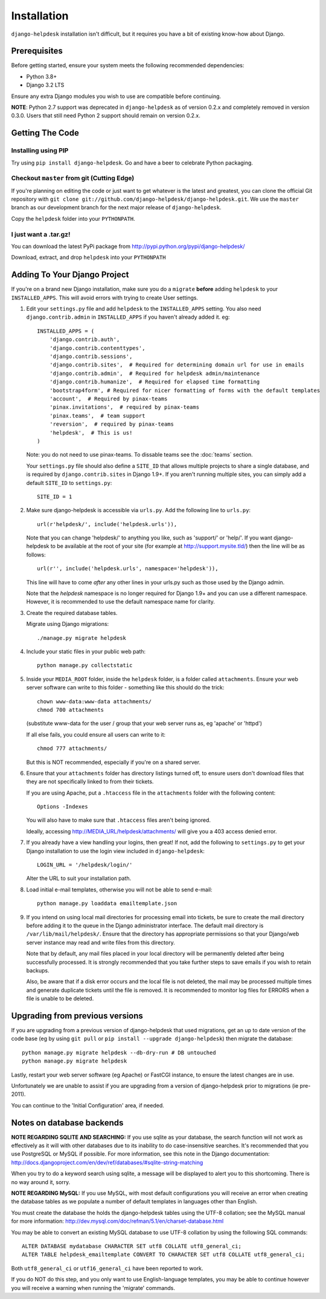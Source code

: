 Installation
============

``django-helpdesk`` installation isn't difficult, but it requires you have a bit of existing know-how about Django.


Prerequisites
-------------

Before getting started, ensure your system meets the following recommended dependencies:

* Python 3.8+
* Django 3.2 LTS
  
Ensure any extra Django modules you wish to use are compatible before continuing.

**NOTE**: Python 2.7 support was deprecated in ``django-helpdesk`` as of version 0.2.x
and completely removed in version 0.3.0. Users that still need Python 2 support should
remain on version 0.2.x.


Getting The Code
----------------

Installing using PIP
~~~~~~~~~~~~~~~~~~~~

Try using ``pip install django-helpdesk``. Go and have a beer to celebrate Python packaging.

Checkout ``master`` from git (Cutting Edge)
~~~~~~~~~~~~~~~~~~~~~~~~~~~~~~~~~~~~~~~~~~~

If you're planning on editing the code or just want to get whatever is the latest and greatest, you can clone the official Git repository with ``git clone git://github.com/django-helpdesk/django-helpdesk.git``. We use the ``master`` branch as our development branch for the next major release of ``django-helpdesk``.

Copy the ``helpdesk`` folder into your ``PYTHONPATH``.

I just want a .tar.gz!
~~~~~~~~~~~~~~~~~~~~~~

You can download the latest PyPi package from http://pypi.python.org/pypi/django-helpdesk/

Download, extract, and drop ``helpdesk`` into your ``PYTHONPATH``

Adding To Your Django Project
-----------------------------

If you're on a brand new Django installation, make sure you do a ``migrate``
**before** adding ``helpdesk`` to your ``INSTALLED_APPS``. This will avoid
errors with trying to create User settings.

1. Edit your ``settings.py`` file and add ``helpdesk`` to the ``INSTALLED_APPS`` setting. You also need ``django.contrib.admin`` in ``INSTALLED_APPS`` if you haven't already added it. eg::

    INSTALLED_APPS = (
        'django.contrib.auth',
        'django.contrib.contenttypes',
        'django.contrib.sessions',
        'django.contrib.sites',  # Required for determining domain url for use in emails
        'django.contrib.admin',  # Required for helpdesk admin/maintenance
        'django.contrib.humanize',  # Required for elapsed time formatting
        'bootstrap4form', # Required for nicer formatting of forms with the default templates
        'account',  # Required by pinax-teams
        'pinax.invitations',  # required by pinax-teams
        'pinax.teams',  # team support
        'reversion',  # required by pinax-teams
        'helpdesk',  # This is us!
    )

   Note: you do not need to use pinax-teams. To dissable teams see the :doc:`teams` section.

   Your ``settings.py`` file should also define a ``SITE_ID`` that allows multiple projects to share
   a single database, and is required by ``django.contrib.sites`` in Django 1.9+.
   If you aren't running multiple sites, you can simply add a default ``SITE_ID`` to ``settings.py``::

     SITE_ID = 1

2. Make sure django-helpdesk is accessible via ``urls.py``. Add the following line to ``urls.py``::

     url(r'helpdesk/', include('helpdesk.urls')),

   Note that you can change 'helpdesk/' to anything you like, such as 'support/' or 'help/'. If you want django-helpdesk to be available at the root of your site (for example at http://support.mysite.tld/) then the line will be as follows::

     url(r'', include('helpdesk.urls', namespace='helpdesk')),

   This line will have to come *after* any other lines in your urls.py such as those used by the Django admin.

   Note that the `helpdesk` namespace is no longer required for Django 1.9+ and you can use a different namespace.
   However, it is recommended to use the default namespace name for clarity.

3. Create the required database tables.

   Migrate using Django migrations::

     ./manage.py migrate helpdesk

4. Include your static files in your public web path::

      python manage.py collectstatic

5. Inside your ``MEDIA_ROOT`` folder, inside the ``helpdesk`` folder, is a folder called ``attachments``. Ensure your web server software can write to this folder - something like this should do the trick::

      chown www-data:www-data attachments/
      chmod 700 attachments

   (substitute www-data for the user / group that your web server runs as, eg 'apache' or 'httpd')

   If all else fails, you could ensure all users can write to it::

      chmod 777 attachments/

   But this is NOT recommended, especially if you're on a shared server.

6. Ensure that your ``attachments`` folder has directory listings turned off, to ensure users don't download files that they are not specifically linked to from their tickets.

   If you are using Apache, put a ``.htaccess`` file in the ``attachments`` folder with the following content::

      Options -Indexes

   You will also have to make sure that ``.htaccess`` files aren't being ignored.

   Ideally, accessing http://MEDIA_URL/helpdesk/attachments/ will give you a 403 access denied error.

7. If you already have a view handling your logins, then great! If not, add the following to ``settings.py`` to get your Django installation to use the login view included in ``django-helpdesk``::

      LOGIN_URL = '/helpdesk/login/'

   Alter the URL to suit your installation path.

8. Load initial e-mail templates, otherwise you will not be able to send e-mail::

        python manage.py loaddata emailtemplate.json

9. If you intend on using local mail directories for processing email into tickets, be sure to create the mail directory before adding it to the queue in the Django administrator interface. The default mail directory is ``/var/lib/mail/helpdesk/``. Ensure that the directory has appropriate permissions so that your Django/web server instance may read and write files from this directory.

   Note that by default, any mail files placed in your local directory will be permanently deleted after being successfully processed. It is strongly recommended that you take further steps to save emails if you wish to retain backups.

   Also, be aware that if a disk error occurs and the local file is not deleted, the mail may be processed multiple times and generate duplicate tickets until the file is removed. It is recommended to monitor log files for ERRORS when a file is unable to be deleted.

Upgrading from previous versions
--------------------------------

If you are upgrading from a previous version of django-helpdesk that used
migrations, get an up to date version of the code base (eg by using
``git pull`` or ``pip install --upgrade django-helpdesk``) then migrate the database::

    python manage.py migrate helpdesk --db-dry-run # DB untouched
    python manage.py migrate helpdesk

Lastly, restart your web server software (eg Apache) or FastCGI instance, to
ensure the latest changes are in use.

Unfortunately we are unable to assist if you are upgrading from a
version of django-helpdesk prior to migrations (ie pre-2011).

You can continue to the 'Initial Configuration' area, if needed.

Notes on database backends
--------------------------

**NOTE REGARDING SQLITE AND SEARCHING:**
If you use sqlite as your database, the search function will not work as
effectively as it will with other databases due to its inability to do
case-insensitive searches. It's recommended that you use PostgreSQL or MySQL
if possible. For more information, see this note in the Django documentation:
http://docs.djangoproject.com/en/dev/ref/databases/#sqlite-string-matching

When you try to do a keyword search using sqlite, a message will be displayed
to alert you to this shortcoming. There is no way around it, sorry.

**NOTE REGARDING MySQL:**
If you use MySQL, with most default configurations you will receive an error
when creating the database tables as we populate a number of default templates
in languages other than English.

You must create the database the holds the django-helpdesk tables using the
UTF-8 collation; see the MySQL manual for more information:
http://dev.mysql.com/doc/refman/5.1/en/charset-database.html

You may be able to convert an existing MySQL database to use UTF-8 collation
by using the following SQL commands::

    ALTER DATABASE mydatabase CHARACTER SET utf8 COLLATE utf8_general_ci;
    ALTER TABLE helpdesk_emailtemplate CONVERT TO CHARACTER SET utf8 COLLATE utf8_general_ci;

Both ``utf8_general_ci`` or ``utf16_general_ci`` have been reported to work.

If you do NOT do this step, and you only want to use English-language templates,
you may be able to continue however you will receive a warning when running the
'migrate' commands.
